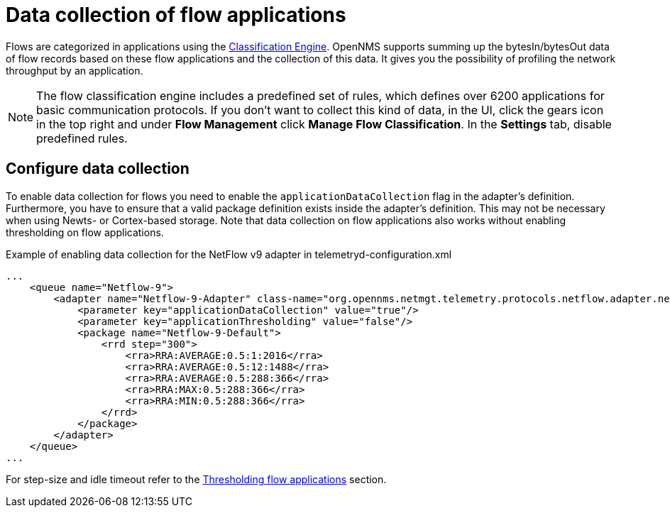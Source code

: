 [[ga-flow-support-data-collection]]
= Data collection of flow applications

Flows are categorized in applications using the <<deep-dive/flows/classification-engine.adoc#ga-flow-support-classification-engine, Classification Engine>>.
OpenNMS supports summing up the bytesIn/bytesOut data of flow records based on these flow applications and the collection of this data.
It gives you the possibility of profiling the network throughput by an application.

NOTE: The flow classification engine includes a predefined set of rules, which defines over 6200 applications for basic communication protocols.
If you don't want to collect this kind of data, in the UI, click the gears icon in the top right and under *Flow Management* click *Manage Flow Classification*.
In the *Settings* tab, disable predefined rules.

== Configure data collection

To enable data collection for flows you need to enable the `applicationDataCollection` flag in the adapter's definition.
Furthermore, you have to ensure that a valid package definition exists inside the adapter's definition.
This may not be necessary when using Newts- or Cortex-based storage.
Note that data collection on flow applications also works without enabling thresholding on flow applications.

.Example of enabling data collection for the NetFlow v9 adapter in telemetryd-configuration.xml
[source, xml]
----
...
    <queue name="Netflow-9">
        <adapter name="Netflow-9-Adapter" class-name="org.opennms.netmgt.telemetry.protocols.netflow.adapter.netflow9.Netflow9Adapter" enabled="true">
            <parameter key="applicationDataCollection" value="true"/>
            <parameter key="applicationThresholding" value="false"/>
            <package name="Netflow-9-Default">
                <rrd step="300">
                    <rra>RRA:AVERAGE:0.5:1:2016</rra>
                    <rra>RRA:AVERAGE:0.5:12:1488</rra>
                    <rra>RRA:AVERAGE:0.5:288:366</rra>
                    <rra>RRA:MAX:0.5:288:366</rra>
                    <rra>RRA:MIN:0.5:288:366</rra>
                </rrd>
            </package>
        </adapter>
    </queue>
...
----

For step-size and idle timeout refer to the <<deep-dive/flows/thresholding.adoc#ga-flow-support-thresholding-properties, Thresholding flow applications>> section.
